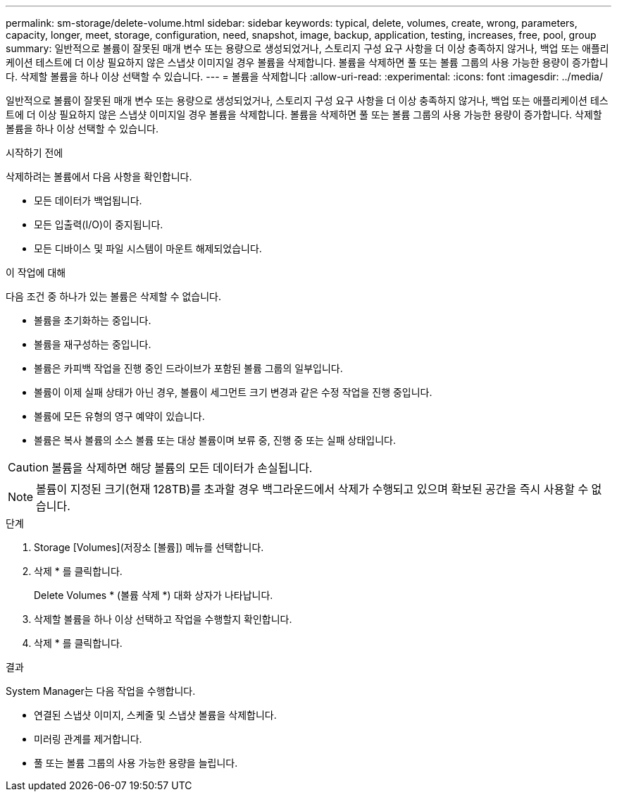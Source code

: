 ---
permalink: sm-storage/delete-volume.html 
sidebar: sidebar 
keywords: typical, delete, volumes, create, wrong, parameters, capacity, longer, meet, storage, configuration, need, snapshot, image, backup, application, testing, increases, free, pool, group 
summary: 일반적으로 볼륨이 잘못된 매개 변수 또는 용량으로 생성되었거나, 스토리지 구성 요구 사항을 더 이상 충족하지 않거나, 백업 또는 애플리케이션 테스트에 더 이상 필요하지 않은 스냅샷 이미지일 경우 볼륨을 삭제합니다. 볼륨을 삭제하면 풀 또는 볼륨 그룹의 사용 가능한 용량이 증가합니다. 삭제할 볼륨을 하나 이상 선택할 수 있습니다. 
---
= 볼륨을 삭제합니다
:allow-uri-read: 
:experimental: 
:icons: font
:imagesdir: ../media/


[role="lead"]
일반적으로 볼륨이 잘못된 매개 변수 또는 용량으로 생성되었거나, 스토리지 구성 요구 사항을 더 이상 충족하지 않거나, 백업 또는 애플리케이션 테스트에 더 이상 필요하지 않은 스냅샷 이미지일 경우 볼륨을 삭제합니다. 볼륨을 삭제하면 풀 또는 볼륨 그룹의 사용 가능한 용량이 증가합니다. 삭제할 볼륨을 하나 이상 선택할 수 있습니다.

.시작하기 전에
삭제하려는 볼륨에서 다음 사항을 확인합니다.

* 모든 데이터가 백업됩니다.
* 모든 입출력(I/O)이 중지됩니다.
* 모든 디바이스 및 파일 시스템이 마운트 해제되었습니다.


.이 작업에 대해
다음 조건 중 하나가 있는 볼륨은 삭제할 수 없습니다.

* 볼륨을 초기화하는 중입니다.
* 볼륨을 재구성하는 중입니다.
* 볼륨은 카피백 작업을 진행 중인 드라이브가 포함된 볼륨 그룹의 일부입니다.
* 볼륨이 이제 실패 상태가 아닌 경우, 볼륨이 세그먼트 크기 변경과 같은 수정 작업을 진행 중입니다.
* 볼륨에 모든 유형의 영구 예약이 있습니다.
* 볼륨은 복사 볼륨의 소스 볼륨 또는 대상 볼륨이며 보류 중, 진행 중 또는 실패 상태입니다.


[CAUTION]
====
볼륨을 삭제하면 해당 볼륨의 모든 데이터가 손실됩니다.

====
[NOTE]
====
볼륨이 지정된 크기(현재 128TB)를 초과할 경우 백그라운드에서 삭제가 수행되고 있으며 확보된 공간을 즉시 사용할 수 없습니다.

====
.단계
. Storage [Volumes](저장소 [볼륨]) 메뉴를 선택합니다.
. 삭제 * 를 클릭합니다.
+
Delete Volumes * (볼륨 삭제 *) 대화 상자가 나타납니다.

. 삭제할 볼륨을 하나 이상 선택하고 작업을 수행할지 확인합니다.
. 삭제 * 를 클릭합니다.


.결과
System Manager는 다음 작업을 수행합니다.

* 연결된 스냅샷 이미지, 스케줄 및 스냅샷 볼륨을 삭제합니다.
* 미러링 관계를 제거합니다.
* 풀 또는 볼륨 그룹의 사용 가능한 용량을 늘립니다.

